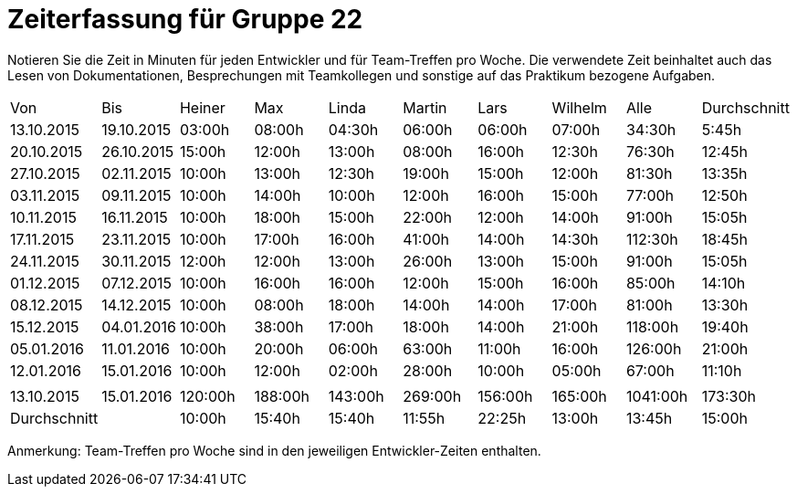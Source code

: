 = Zeiterfassung für Gruppe 22

Notieren Sie die Zeit in Minuten für jeden Entwickler und für Team-Treffen pro Woche.
Die verwendete Zeit beinhaltet auch das Lesen von Dokumentationen, Besprechungen mit Teamkollegen und sonstige auf das Praktikum bezogene Aufgaben.

// See http://asciidoctor.org/docs/user-manual/#tables
[option="headers"]
|===
|Von  |Bis  |Heiner |Max  |Linda  |Martin |Lars |Wilhelm  |Alle |Durchschnitt
|13.10.2015	|19.10.2015	|03:00h	|08:00h	|04:30h	|06:00h	|06:00h	|07:00h	|34:30h |5:45h
|20.10.2015	|26.10.2015	|15:00h	|12:00h	|13:00h	|08:00h	|16:00h	|12:30h	|76:30h |12:45h
|27.10.2015	|02.11.2015	|10:00h	|13:00h	|12:30h	|19:00h	|15:00h	|12:00h	|81:30h |13:35h
|03.11.2015	|09.11.2015	|10:00h	|14:00h	|10:00h	|12:00h	|16:00h	|15:00h	|77:00h |12:50h
|10.11.2015	|16.11.2015	|10:00h	|18:00h	|15:00h	|22:00h	|12:00h	|14:00h	|91:00h |15:05h
|17.11.2015	|23.11.2015	|10:00h	|17:00h	|16:00h	|41:00h	|14:00h	|14:30h	|112:30h  |18:45h
|24.11.2015	|30.11.2015	|12:00h	|12:00h	|13:00h	|26:00h	|13:00h	|15:00h	|91:00h |15:05h
|01.12.2015	|07.12.2015	|10:00h	|16:00h	|16:00h	|12:00h	|15:00h	|16:00h	|85:00h |14:10h
|08.12.2015	|14.12.2015	|10:00h	|08:00h	|18:00h	|14:00h |14:00h	|17:00h	|81:00h |13:30h
|15.12.2015	|04.01.2016	|10:00h	|38:00h	|17:00h	|18:00h |14:00h	|21:00h	|118:00h  |19:40h
|05.01.2016	|11.01.2016	|10:00h	|20:00h	|06:00h	|63:00h |11:00h	|16:00h	|126:00h  |21:00h
|12.01.2016	|15.01.2016	|10:00h	|12:00h	|02:00h	|28:00h |10:00h	|05:00h	|67:00h |11:10h
| | | | | | | | | |
|13.10.2015	|15.01.2016	|120:00h	|188:00h	|143:00h	|269:00h	|156:00h	|165:00h	|1041:00h |173:30h
|Durchschnitt ||10:00h  |15:40h |15:40h |11:55h |22:25h |13:00h |13:45h |15:00h
|===
Anmerkung: Team-Treffen pro Woche sind in den jeweiligen Entwickler-Zeiten enthalten. 

